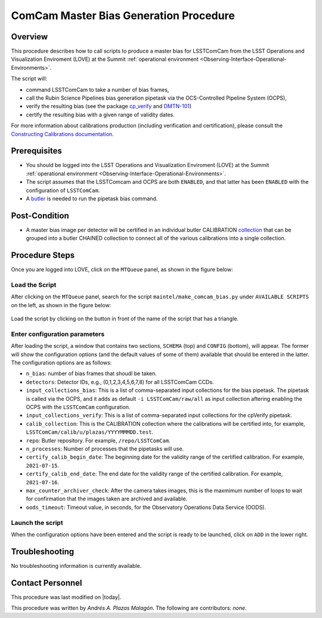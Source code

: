 .. |author| replace:: *Andrés A. Plazas Malagón*
.. If there are no contributors, write "none" between the asterisks. Do not remove the substitution.
.. |contributors| replace:: *none*

.. _ComCam-Master-Bias-Procedure:

###########################
ComCam Master Bias Generation Procedure
###########################

.. _ComCam-Master-Bias-Procedure-Overview:

Overview
========

This procedure describes how to call scripts to produce a master bias for LSSTComCam from the LSST Operations and Visualization Enviroment (LOVE) at the Summit :ref:`operational environment <Observing-Interface-Operational-Environments>`. 

The script will: 

- command LSSTComCam to take a number of bias frames,
- call the Rubin Science Pipelines bias generation pipetask via the OCS-Controlled Pipeline System (OCPS),
- verify the resulting bias (see the package `cp_verify`_ and `DMTN-101`_)
- certify the resulting bias with a given range of validity dates.
  
For more information about calibrations production (including verification and certification), please consult the `Constructing Calibrations documentation`_.

.. _cp_verify: https://github.com/lsst/cp_verify
.. _DMTN-101: https://dmtn-101.lsst.io/
.. _Constructing Calibrations documentation: https://lsst.ncsa.illinois.edu/~czw/pipelines_lsst_io/_build/html/modules/lsst.cp.pipe/constructing-calibrations.html 

.. _ComCam-Master-Bias-Procedure-Prerequisites:

Prerequisites
=============

- You should be logged into the LSST Operations and Visualization Enviroment (LOVE) at the Summit :ref:`operational environment <Observing-Interface-Operational-Environments>`.
- The script assumes  that the LSSTComcam and OCPS are both ``ENABLED``, and that latter has been ``ENABLED`` with the configuration of ``LSSTComCam``.
- A `butler`_ is needed to run the pipetask bias command.

.. _butler: https://pipelines.lsst.io/v/daily/modules/lsst.daf.butler/index.html

.. _ComCam-Master-Bias-Procedure-Post-Conditions:

Post-Condition
==============

- A master bias image per detector will be certified in an individual butler CALIBRATION `collection`_ that can be grouped into a butler CHAINED collection to connect all of the various calibrations into a single collection.

.. _collection: https://pipelines.lsst.io/v/daily/modules/lsst.daf.butler/organizing.html

.. _ComCam-Master-Bias-Procedure-Steps:

Procedure Steps
===============

Once you are logged into LOVE, click on the ``MTQueue`` panel, as shown in the figure below: 

.. figure:: ./_static/love-mtqueue-panel.png
    :name: MTQueue-love

     Screenshot of LOVE interface with the "MTQueue" pannel.


Load the Script
---------------

After clicking on the ``MTQueue`` panel, search for the script ``maintel/make_comcam_bias.py`` under ``AVAILABLE SCRIPTS`` on the left, as shown in the figure below:

.. figure:: ./_static/love-available-scripts.png
    :name: available-scripts-love

      Screenshot of LOVE interface with the "AVAILABEL SCRIPTS" list.
      
Load the script by clicking on the button in front of the name of the script that has a triangle.

Enter configuration parameters
------------------------------

After loading the script, a window that contains two sections, ``SCHEMA`` (top) and ``CONFIG`` (bottom), will appear. The former will show the configuration options (and the default values of some of them) available that should be entered in the latter. The configuration options are as follows:

- ``n_bias``: number of bias frames that shoudl be taken.
- ``detectors``: Detector IDs, e.g., (0,1,2,3,4,5,6,7,8) for all LSSTComCam CCDs.
- ``input_collections_bias``: This is a list of comma-separated input collections for the bias pipetask. The pipetask is called via the OCPS, and it adds as default ``-i LSSTComCam/raw/all`` as input collection aftering enabling the OCPS with the ``LSSTComCam`` configuration.
- ``input_collections_verify``: This is a list of comma-separated input collections for the cpVerify pipetask.
- ``calib_collection``: This is the CALIBRATION collection where the calibrations will be certified into, for example, ``LSSTComCam/calib/u/plazas/YYYYMMMDD.test``.
- ``repo``: Butler repository. For example, ``/repo/LSSTComCam``.
- ``n_processes``: Number of processes that the pipetasks will use.
- ``certify_calib_begin_date``: The beginning date for the validity range of the certified calibration. For example, ``2021-07-15``.
- ``certify_calib_end_date``: The end date for the validity range of the certified calibration. For example, ``2021-07-16``.
- ``max_counter_archiver_check``: After the camera takes images, this is the maxmimum number of loops to wait for confirmation that the images taken are archived and available.
- ``oods_timeout``: Timeout value, in seconds, for the Observatory Operations Data Service (OODS).

Launch the script
-----------------
When the configuration options have been entered and the script is ready to be launched, click on ``ADD`` in the lower right.

Troubleshooting
===============

No troubleshooting information is currently available.

.. _ComCam-Master-Bias-Procedure-Conditions-Contact-Personnel:

Contact Personnel
=================

This procedure was last modified on |today|.

This procedure was written by |author|.
The following are contributors: |contributors|.
